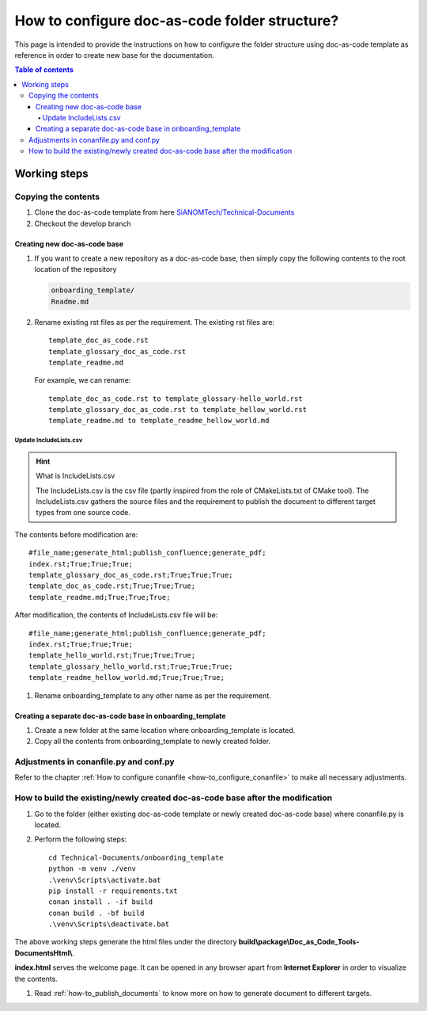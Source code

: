 .. _how-to_configure_doc_as_code_folder_structure:

How to configure doc-as-code folder structure?
++++++++++++++++++++++++++++++++++++++++++++++

This page is intended to provide the instructions on how to configure the folder structure using \
doc-as-code template as reference in order to create new base for the documentation.

.. contents:: Table of contents
    :local:

Working steps
=============

Copying the contents
--------------------

#. Clone the doc-as-code template from here \
   `SiANOMTech/Technical-Documents <https://github.com/SiANOMTech/Technical-Documents.git>`_
#. Checkout the develop branch

Creating new doc-as-code base
_____________________________

#. If you want to create a new repository as a doc-as-code base, then simply copy the following \
   contents to the root location of the repository

   .. code-block:: bash

        onboarding_template/
        Readme.md

#. Rename existing rst files as per the requirement. The existing rst files are::

    template_doc_as_code.rst
    template_glossary_doc_as_code.rst
    template_readme.md

   For example, we can rename::

    template_doc_as_code.rst to template_glossary-hello_world.rst
    template_glossary_doc_as_code.rst to template_hellow_world.rst
    template_readme.md to template_readme_hellow_world.md

Update IncludeLists.csv
^^^^^^^^^^^^^^^^^^^^^^^

.. hint::

    What is IncludeLists.csv

    The IncludeLists.csv is the csv file (partly inspired from the role of CMakeLists.txt of CMake \
    tool). The IncludeLists.csv gathers the source files and the requirement to publish the \
    document to different target types from one source code.

The contents before modification are::

    #file_name;generate_html;publish_confluence;generate_pdf;
    index.rst;True;True;True;
    template_glossary_doc_as_code.rst;True;True;True;
    template_doc_as_code.rst;True;True;True;
    template_readme.md;True;True;True;

After modification, the contents of IncludeLists.csv file will be::

    #file_name;generate_html;publish_confluence;generate_pdf;
    index.rst;True;True;True;
    template_hello_world.rst;True;True;True;
    template_glossary_hello_world.rst;True;True;True;
    template_readme_hellow_world.md;True;True;True;

#. Rename onboarding_template to any other name as per the requirement.

Creating a separate doc-as-code base in onboarding_template
___________________________________________________________

#. Create a new folder at the same location where onboarding_template is located.
#. Copy all the contents from onboarding_template to newly created folder.

Adjustments in conanfile.py and conf.py
---------------------------------------

Refer to the chapter :ref:`How to configure conanfile <how-to_configure_conanfile>` to make all \
necessary adjustments.

How to build the existing/newly created doc-as-code base after the modification
-------------------------------------------------------------------------------

#. Go to the folder (either existing doc-as-code template or newly created doc-as-code base) where \
   conanfile.py is located.
#. Perform the following steps::

    cd Technical-Documents/onboarding_template
    python -m venv ./venv
    .\venv\Scripts\activate.bat
    pip install -r requirements.txt
    conan install . -if build
    conan build . -bf build
    .\venv\Scripts\deactivate.bat

The above working steps generate the html files under the directory \
**build\\package\\Doc_as_Code_Tools-DocumentsHtml\\**.

**index.html** serves the welcome page. It can be opened in any browser apart from \
**Internet Explorer** in order to visualize the contents.

#. Read :ref:`how-to_publish_documents` to know more on how to generate document to different \
   targets.
